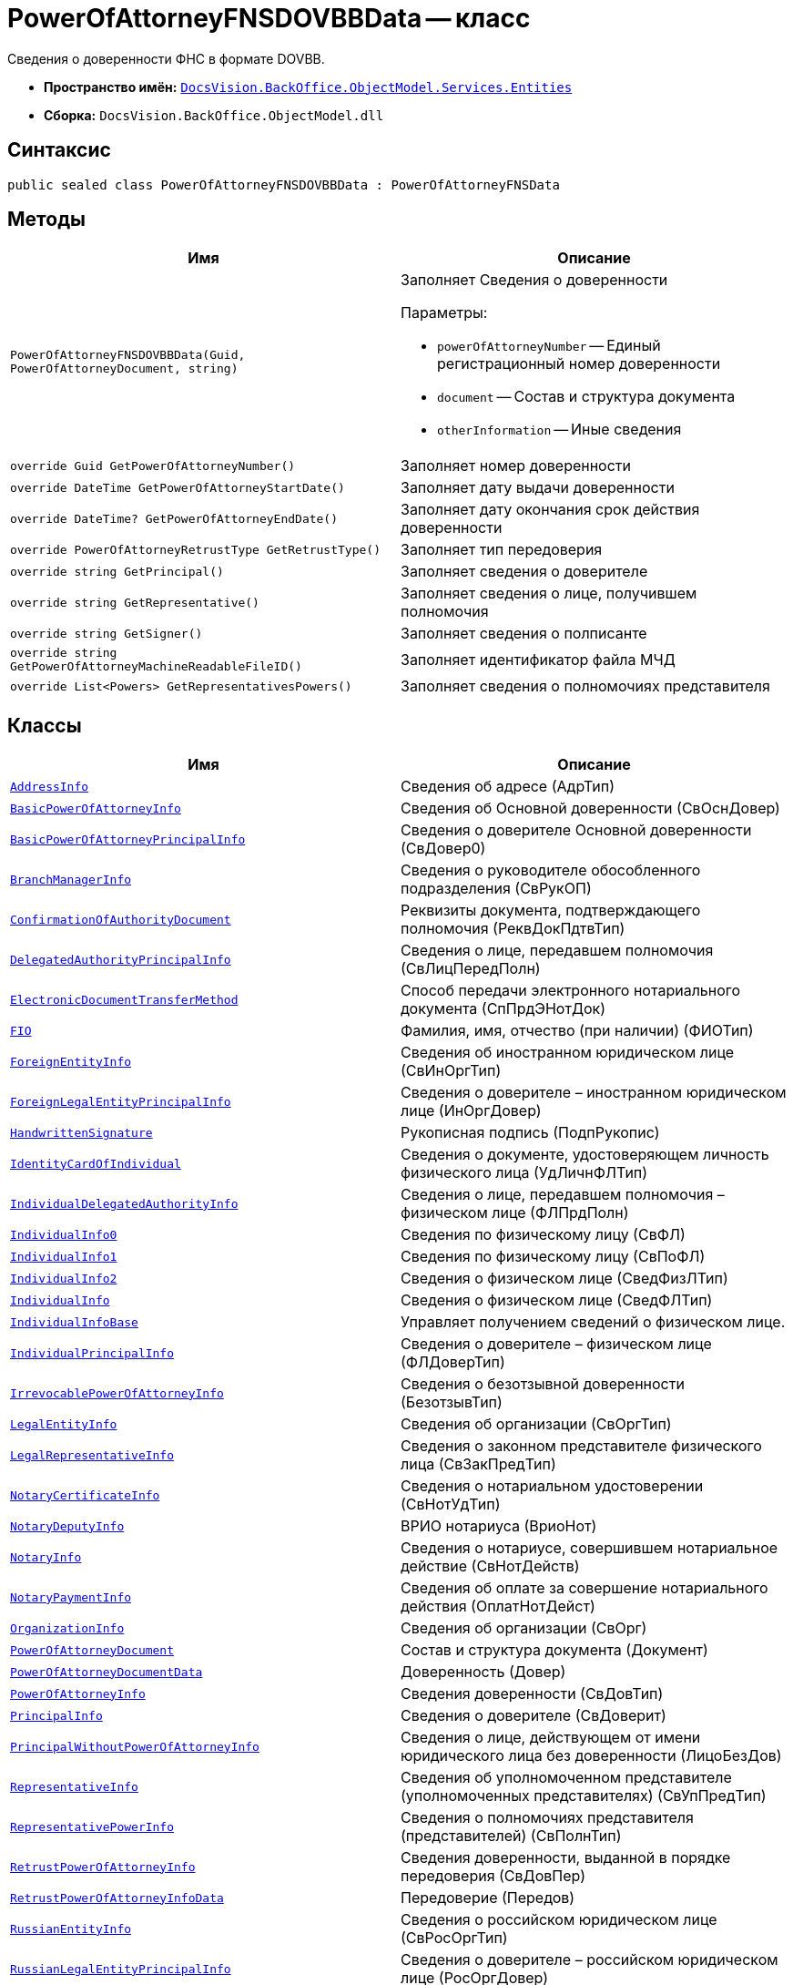 = PowerOfAttorneyFNSDOVBBData -- класс

Сведения о доверенности ФНС в формате DOVBB.

* *Пространство имён:* `xref:Entities/Entities_NS.adoc[DocsVision.BackOffice.ObjectModel.Services.Entities]`
* *Сборка:* `DocsVision.BackOffice.ObjectModel.dll`

== Синтаксис

[source,csharp]
----
public sealed class PowerOfAttorneyFNSDOVBBData : PowerOfAttorneyFNSData
----

== Методы

[cols=",",options="header"]
|===
|Имя |Описание

|`PowerOfAttorneyFNSDOVBBData(Guid, PowerOfAttorneyDocument, string)`
a|Заполняет Сведения о доверенности

.Параметры:
* `powerOfAttorneyNumber` -- Единый регистрационный номер доверенности
* `document` -- Состав и структура документа
* `otherInformation` -- Иные сведения

|`override Guid GetPowerOfAttorneyNumber()` |Заполняет номер доверенности
|`override DateTime GetPowerOfAttorneyStartDate()` |Заполняет дату выдачи доверенности
|`override DateTime? GetPowerOfAttorneyEndDate()` |Заполняет дату окончания срок действия доверенности
|`override PowerOfAttorneyRetrustType GetRetrustType()` |Заполняет тип передоверия
|`override string GetPrincipal()` |Заполняет сведения о доверителе
|`override string GetRepresentative()` |Заполняет сведения о лице, получившем полномочия
|`override string GetSigner()` |Заполняет сведения о полписанте
|`override string GetPowerOfAttorneyMachineReadableFileID()` |Заполняет идентификатор файла МЧД
|`override List<Powers> GetRepresentativesPowers()` |Заполняет сведения о полномочиях представителя

|===

== Классы

[cols=",",options="header"]
|===
|Имя |Описание

|`xref:Entities/PowerOfAttorneyFNSDOVBBData.AddressInfo_CL.adoc[AddressInfo]` |Сведения об адресе (АдрТип)

|`xref:Entities/PowerOfAttorneyFNSDOVBBData.BasicPowerOfAttorneyInfo_CL.adoc[BasicPowerOfAttorneyInfo]` |Сведения об Основной доверенности (СвОснДовер)

|`xref:Entities/PowerOfAttorneyFNSDOVBBData.BasicPowerOfAttorneyPrincipalInfo_CL.adoc[BasicPowerOfAttorneyPrincipalInfo]` |Сведения о доверителе Основной доверенности (СвДовер0)

|`xref:Entities/PowerOfAttorneyFNSDOVBBData.BranchManagerInfo_CL.adoc[BranchManagerInfo]` |Сведения о руководителе обособленного подразделения (СвРукОП)

|`xref:Entities/PowerOfAttorneyFNSDOVBBData.ConfirmationOfAuthorityDocument_CL.adoc[ConfirmationOfAuthorityDocument]` |Реквизиты документа, подтверждающего полномочия (РеквДокПдтвТип)

|`xref:Entities/PowerOfAttorneyFNSDOVBBData.DelegatedAuthorityPrincipalInfo_CL.adoc[DelegatedAuthorityPrincipalInfo]` |Сведения о лице, передавшем полномочия (СвЛицПередПолн)

|`xref:Entities/PowerOfAttorneyFNSDOVBBData.ElectronicDocumentTransferMethod_CL.adoc[ElectronicDocumentTransferMethod]` |Способ передачи электронного нотариального документа (СпПрдЭНотДок)

|`xref:Entities/PowerOfAttorneyFNSDOVBBData.FIO_CL.adoc[FIO]` |Фамилия, имя, отчество (при наличии) (ФИОТип)

|`xref:Entities/PowerOfAttorneyFNSDOVBBData.ForeignEntityInfo_CL.adoc[ForeignEntityInfo]` |Сведения об иностранном юридическом лице (СвИнОргТип)

|`xref:Entities/PowerOfAttorneyFNSDOVBBData.ForeignLegalEntityPrincipalInfo_CL.adoc[ForeignLegalEntityPrincipalInfo]` |Сведения о доверителе – иностранном юридическом лице (ИнОргДовер)

|`xref:Entities/PowerOfAttorneyFNSDOVBBData.HandwrittenSignature_CL.adoc[HandwrittenSignature]` |Рукописная подпись (ПодпРукопис)

|`xref:Entities/PowerOfAttorneyFNSDOVBBData.IdentityCardOfIndividual_CL.adoc[IdentityCardOfIndividual]` |Сведения о документе, удостоверяющем личность физического лица (УдЛичнФЛТип)

|`xref:Entities/PowerOfAttorneyFNSDOVBBData.IndividualDelegatedAuthorityInfo_CL.adoc[IndividualDelegatedAuthorityInfo]` |Сведения о лице, передавшем полномочия – физическом лице (ФЛПрдПолн)

|`xref:Entities/PowerOfAttorneyFNSDOVBBData.IndividualInfo0_CL.adoc[IndividualInfo0]` |Сведения по физическому лицу (СвФЛ)

|`xref:Entities/PowerOfAttorneyFNSDOVBBData.IndividualInfo1_CL.adoc[IndividualInfo1]` |Сведения по физическому лицу (СвПоФЛ)

|`xref:Entities/PowerOfAttorneyFNSDOVBBData.IndividualInfo2_CL.adoc[IndividualInfo2]` |Сведения о физическом лице (СведФизЛТип)

|`xref:Entities/PowerOfAttorneyFNSDOVBBData.IndividualInfo_CL.adoc[IndividualInfo]` |Сведения о физическом лице (СведФЛТип)

|`xref:Entities/PowerOfAttorneyFNSDOVBBData.IndividualInfoBase_CL.adoc[IndividualInfoBase]` |Управляет получением сведений о физическом лице.

|`xref:Entities/PowerOfAttorneyFNSDOVBBData.IndividualPrincipalInfo_CL.adoc[IndividualPrincipalInfo]` |Сведения о доверителе – физическом лице (ФЛДоверТип)

|`xref:Entities/PowerOfAttorneyFNSDOVBBData.IrrevocablePowerOfAttorneyInfo_CL.adoc[IrrevocablePowerOfAttorneyInfo]` |Сведения о безотзывной доверенности (БезотзывТип)

|`xref:Entities/PowerOfAttorneyFNSDOVBBData.LegalEntityInfo_CL.adoc[LegalEntityInfo]` |Сведения об организации (СвОргТип)

|`xref:Entities/PowerOfAttorneyFNSDOVBBData.LegalRepresentativeInfo_CL.adoc[LegalRepresentativeInfo]` |Сведения о законном представителе физического лица (СвЗакПредТип)

|`xref:Entities/PowerOfAttorneyFNSDOVBBData.NotaryCertificateInfo_CL.adoc[NotaryCertificateInfo]` |Сведения о нотариальном удостоверении (СвНотУдТип)

|`xref:Entities/PowerOfAttorneyFNSDOVBBData.NotaryDeputyInfo_CL.adoc[NotaryDeputyInfo]` |ВРИО нотариуса (ВриоНот)

|`xref:Entities/PowerOfAttorneyFNSDOVBBData.NotaryInfo_CL.adoc[NotaryInfo]` |Сведения о нотариусе, совершившем нотариальное действие (СвНотДейств)

|`xref:Entities/PowerOfAttorneyFNSDOVBBData.NotaryPaymentInfo_CL.adoc[NotaryPaymentInfo]` |Сведения об оплате за совершение нотариального действия (ОплатНотДейст)

|`xref:Entities/PowerOfAttorneyFNSDOVBBData.OrganizationInfo_CL.adoc[OrganizationInfo]` |Сведения об организации (СвОрг)

|`xref:Entities/PowerOfAttorneyFNSDOVBBData.PowerOfAttorneyDocument_CL.adoc[PowerOfAttorneyDocument]` |Состав и структура документа (Документ)

|`xref:Entities/PowerOfAttorneyFNSDOVBBData.PowerOfAttorneyDocumentData_CL.adoc[PowerOfAttorneyDocumentData]` |Доверенность (Довер)

|`xref:Entities/PowerOfAttorneyFNSDOVBBData.PowerOfAttorneyInfo_CL.adoc[PowerOfAttorneyInfo]` |Сведения доверенности (СвДовТип)

|`xref:Entities/PowerOfAttorneyFNSDOVBBData.PrincipalInfo_CL.adoc[PrincipalInfo]` |Сведения о доверителе (СвДоверит)

|`xref:Entities/PowerOfAttorneyFNSDOVBBData.PrincipalWithoutPowerOfAttorneyInfo_CL.adoc[PrincipalWithoutPowerOfAttorneyInfo]` |Сведения о лице, действующем от имени юридического лица без доверенности (ЛицоБезДов)

|`xref:Entities/PowerOfAttorneyFNSDOVBBData.RepresentativeInfo_CL.adoc[RepresentativeInfo]` |Сведения об уполномоченном представителе (уполномоченных представителях) (СвУпПредТип)

|`xref:Entities/PowerOfAttorneyFNSDOVBBData.RepresentativePowerInfo_CL.adoc[RepresentativePowerInfo]` |Сведения о полномочиях представителя (представителей) (СвПолнТип)

|`xref:Entities/PowerOfAttorneyFNSDOVBBData.RetrustPowerOfAttorneyInfo_CL.adoc[RetrustPowerOfAttorneyInfo]` |Сведения доверенности, выданной в порядке передоверия (СвДовПер)

|`xref:Entities/PowerOfAttorneyFNSDOVBBData.RetrustPowerOfAttorneyInfoData_CL.adoc[RetrustPowerOfAttorneyInfoData]` |Передоверие (Передов)

|`xref:Entities/PowerOfAttorneyFNSDOVBBData.RussianEntityInfo_CL.adoc[RussianEntityInfo]` |Сведения о российском юридическом лице (СвРосОргТип)

|`xref:Entities/PowerOfAttorneyFNSDOVBBData.RussianLegalEntityPrincipalInfo_CL.adoc[RussianLegalEntityPrincipalInfo]` |Сведения о доверителе – российском юридическом лице (РосОргДовер)

|`xref:Entities/PowerOfAttorneyFNSDOVBBData.SoleProprietorInfo0_CL.adoc[SoleProprietorInfo0]` |Сведения об индивидуальном предпринимателе (СведИПТип)

|`xref:Entities/PowerOfAttorneyFNSDOVBBData.SoleProprietorInfo1_CL.adoc[SoleProprietorInfo1]` |Сведения об индивидуальном предпринимателе (СвИПТип)

|===
